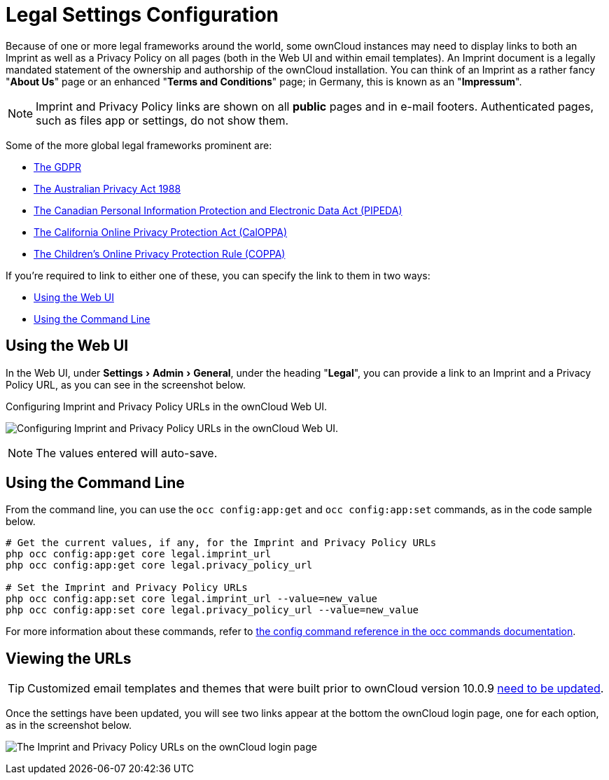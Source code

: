 = Legal Settings Configuration
:experimental:
:release-notes-imprint-and-privacy-url: https://doc.owncloud.com/server/administration_manual/release_notes.html#new-options-to-display-imprint-and-privacy-policy

Because of one or more legal frameworks around the world, some ownCloud instances may need to display links to both an Imprint as well as a Privacy Policy on all pages (both in the Web UI and within email templates).
An Imprint document is a legally mandated statement of the ownership and authorship of the ownCloud installation.
You can think of an Imprint as a rather fancy "*About Us*" page or an enhanced "*Terms and Conditions*" page; in Germany, this is known as an "*Impressum*".

[NOTE] 
====
Imprint and Privacy Policy links are shown on all *public* pages and in e-mail footers. 
Authenticated pages, such as files app or settings, do not show them.
====

Some of the more global legal frameworks prominent are:

- https://www.eugdpr.org/[The GDPR]
- https://www.oaic.gov.au/privacy-law/privacy-act/[The Australian Privacy Act 1988]
- https://www.priv.gc.ca/en/privacy-topics/privacy-laws-in-canada/the-personal-information-protection-and-electronic-documents-act-pipeda/[The Canadian Personal Information Protection and Electronic Data Act (PIPEDA)]
- http://consumercal.org/california-online-privacy-protection-act-caloppa/[The California Online Privacy Protection Act (CalOPPA)]
- http://www.coppa.org/[The Children's Online Privacy Protection Rule (COPPA)]

If you're required to link to either one of these, you can specify the link to them in two ways:

- xref:using-the-web-ui[Using the Web UI]
- xref:using-the-command-line[Using the Command Line]

== Using the Web UI

In the Web UI, under menu:Settings[Admin > General], under the heading "*Legal*", you can provide a link to an Imprint and a Privacy Policy URL, as you can see in the screenshot below.

[#img-owncloud-webui-legal-urls-configuration]
.Configuring Imprint and Privacy Policy URLs in the ownCloud Web UI.
image:configuration/server/owncloud-webui-legal-urls-configuration.png[Configuring Imprint and Privacy Policy URLs in the ownCloud Web UI.]

NOTE: The values entered will auto-save.

== Using the Command Line

From the command line, you can use the `occ config:app:get` and `occ config:app:set` commands, as in the code sample below.

[source,console]
....
# Get the current values, if any, for the Imprint and Privacy Policy URLs
php occ config:app:get core legal.imprint_url
php occ config:app:get core legal.privacy_policy_url

# Set the Imprint and Privacy Policy URLs
php occ config:app:set core legal.imprint_url --value=new_value
php occ config:app:set core legal.privacy_policy_url --value=new_value
....

For more information about these commands, refer to xref:configuration/server/occ_command.adoc#config-commands[the config command reference in the occ commands documentation].

== Viewing the URLs

[TIP] 
====
Customized email templates and themes that were built prior to ownCloud version 10.0.9 {release-notes-imprint-and-privacy-url}[need to be updated].
====

Once the settings have been updated, you will see two links appear at the bottom the ownCloud login page, one for each option, as in the screenshot below.

image:configuration/server/legal-settings/login-form-with-legal-settings-links.png[The Imprint and Privacy Policy URLs on the ownCloud login page]
